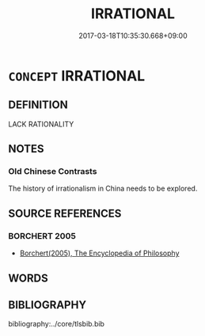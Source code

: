 # -*- mode: mandoku-tls-view -*-
#+TITLE: IRRATIONAL
#+DATE: 2017-03-18T10:35:30.668+09:00        
#+STARTUP: content
* =CONCEPT= IRRATIONAL
:PROPERTIES:
:CUSTOM_ID: uuid-5dfdbd76-c9f5-485a-8037-b714a316a4e5
:END:
** DEFINITION

LACK RATIONALITY

** NOTES

*** Old Chinese Contrasts
The history of irrationalism in China needs to be explored.

** SOURCE REFERENCES
*** BORCHERT 2005
 - [[cite:BORCHERT-2005][Borchert(2005), The Encyclopedia of Philosophy]]
** WORDS
   :PROPERTIES:
   :VISIBILITY: children
   :END:
** BIBLIOGRAPHY
bibliography:../core/tlsbib.bib
